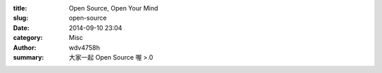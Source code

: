 :title: Open Source, Open Your Mind
:slug: open-source
:date: 2014-09-10 23:04
:category: Misc
:author: wdv4758h
:summary: 大家一起 Open Source 喔 >.0

.. image:: /img/open-source.jpg
   :alt: Open Source
